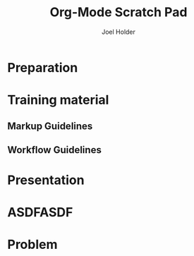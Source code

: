 #+TITLE: Org-Mode Scratch Pad
#+AUTHOR: Joel Holder
#+EMAIL: jclosure@gmail.com
#+STARTUP: indent
#+OPTIONS: d:nil prop:t p:t



* Preparation
  :PROPERTIES:
  :task_id:  preparation
  :ORDERED:  t
  :END:
* Training material
  :PROPERTIES:
  :task_id:  training_material
  :ORDERED:  t
  :END:
** Markup Guidelines
   :PROPERTIES:
   :Effort:   2d
   :END:
** Workflow Guidelines
   :PROPERTIES:
   :Effort:   2d
   :END:
* Presentation
  :PROPERTIES:
  :Effort:   2d
  :BLOCKER:  training_material @{ gapduration 1d @} preparation
  :END:

* ASDFASDF
:LARP:
ASDFASDFASDFASDF
:END:

* Problem
:NOTES:
Here's a note I don't want to export
:END:
